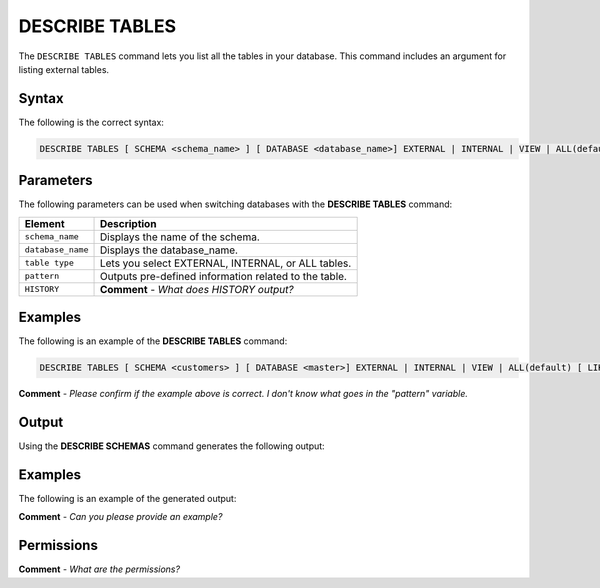 .. _describe_tables:

*****************
DESCRIBE TABLES
*****************
The ``DESCRIBE TABLES`` command lets you list all the tables in your database. This command includes an argument for listing external tables.

Syntax
==========
The following is the correct syntax:

.. code-block:: postgres

   DESCRIBE TABLES [ SCHEMA <schema_name> ] [ DATABASE <database_name>] EXTERNAL | INTERNAL | VIEW | ALL(default) [ LIKE '<pattern>' ][ HISTORY ]

Parameters
============
The following parameters can be used when switching databases with the **DESCRIBE TABLES** command:

.. list-table:: 
   :widths: auto
   :header-rows: 1
   
   * - Element
     - Description
   * - ``schema_name``
     - Displays the name of the schema.
   * - ``database_name``
     - Displays the database_name.
   * - ``table type``
     - Lets you select EXTERNAL, INTERNAL, or ALL tables.
   * - ``pattern``
     - Outputs pre-defined information related to the table.
   * - ``HISTORY``
     - **Comment** - *What does HISTORY output?*
	 
Examples
==============
The following is an example of the **DESCRIBE TABLES** command:

.. code-block:: postgres

   DESCRIBE TABLES [ SCHEMA <customers> ] [ DATABASE <master>] EXTERNAL | INTERNAL | VIEW | ALL(default) [ LIKE '<pattern>' ][ HISTORY ]
   
**Comment** - *Please confirm if the example above is correct. I don't know what goes in the "pattern" variable.*
	 
Output
=============
Using the **DESCRIBE SCHEMAS** command generates the following output:

.. list-table:: 
   :widths: auto
   :header-rows: 1
   
   * - Parameter
     - Description
	 - Type
   * - ``created_on``
     - Displays the date and time when the table was created.
     - Date
   * - ``name``
     - Displays the name of the table.
     - Text
   * - ``type``
     - Displays the type of table (internal/external/all).
     - Text	 
   * - ``database``
     - Displays the name of the database.
     - Text	    
   * - ``schema``
     - Displays the name of the schema.
     - Text	 
     
Examples
===========
The following is an example of the generated output:

**Comment** - *Can you please provide an example?*

Permissions
=============
**Comment** - *What are the permissions?*